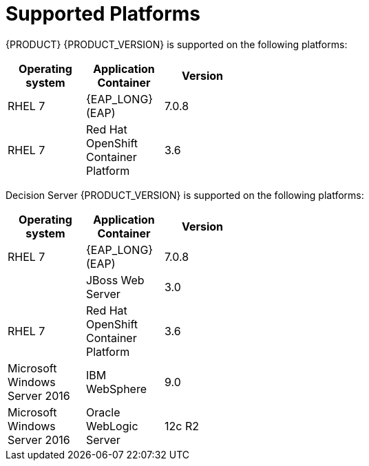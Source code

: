 [id='ba-dm-supported-platforms-ref']
= Supported Platforms 

{PRODUCT} {PRODUCT_VERSION} is supported on the following platforms:

[width="40%",frame="topbot",options="header"]
|====
| Operating system   | Application Container                                | Version
| RHEL 7             | {EAP_LONG} (EAP)                                     | 7.0.8
| RHEL 7             | Red Hat OpenShift Container Platform                 | 3.6


|====

Decision Server {PRODUCT_VERSION} is supported on the following platforms:

[width="40%",frame="topbot",options="header"]
|====
| Operating system   | Application Container                                | Version
| RHEL 7             | {EAP_LONG} (EAP)                                     | 7.0.8
|     | JBoss Web Server                 | 3.0
| RHEL 7             | Red Hat OpenShift Container Platform                 | 3.6
| Microsoft Windows Server 2016    | IBM WebSphere                 | 9.0
| Microsoft Windows Server 2016    | Oracle WebLogic Server                 | 12c R2

|====